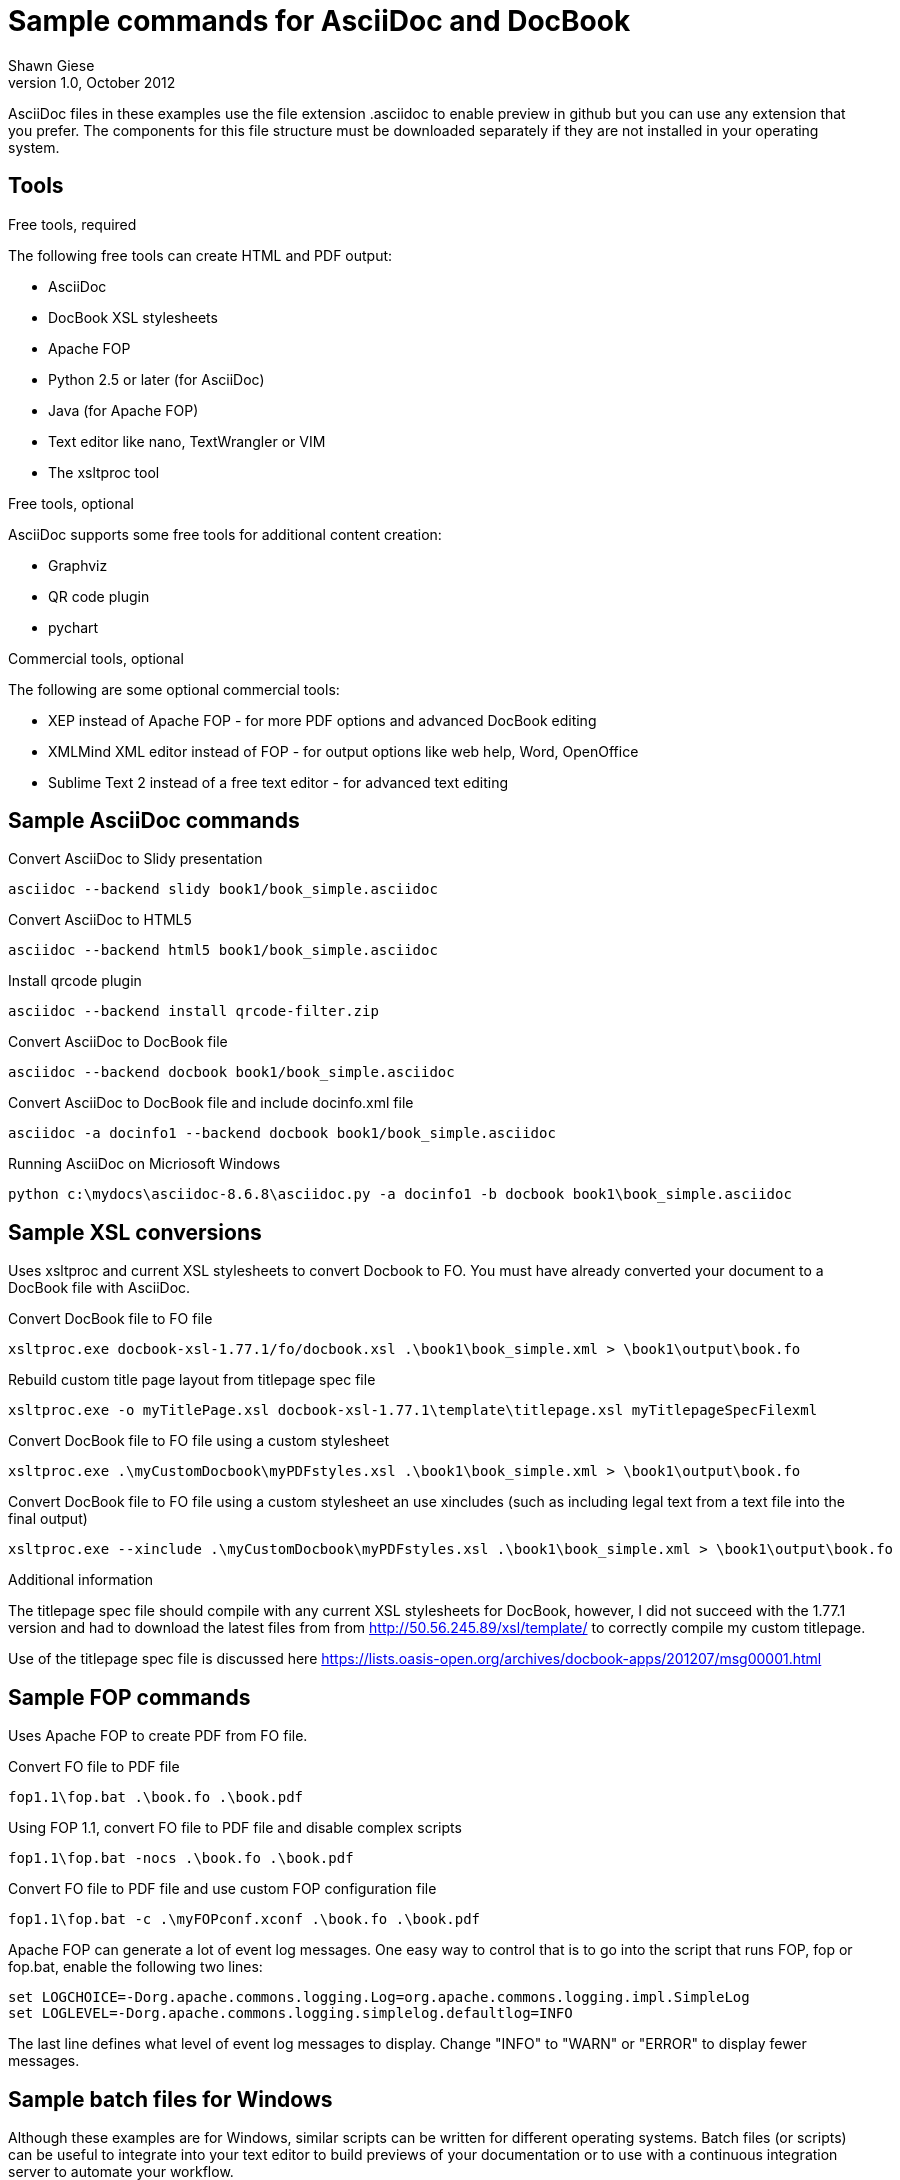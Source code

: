 Sample commands for AsciiDoc and DocBook
========================================
Shawn Giese
v1.0, October 2012

AsciiDoc files in these examples use the file extension .asciidoc to enable preview in github but you can use any extension that you prefer.  The components for this file structure must be downloaded separately if they are not installed in your operating system.

== Tools ==
.Free tools, required
The following free tools can create HTML and PDF output:

* AsciiDoc 
* DocBook XSL stylesheets
* Apache FOP
* Python 2.5 or later (for AsciiDoc)
* Java (for Apache FOP)
* Text editor like nano, TextWrangler or VIM
* The xsltproc tool

.Free tools, optional
AsciiDoc supports some free tools for additional content creation:

* Graphviz 
* QR code plugin
* pychart 

.Commercial tools, optional
The following are some optional commercial tools:

* XEP instead of Apache FOP - for more PDF options and advanced DocBook editing
* XMLMind XML editor instead of FOP - for output options like web help, Word, OpenOffice
* Sublime Text 2 instead of a free text editor - for advanced text editing

== Sample AsciiDoc commands ==
Convert AsciiDoc to Slidy presentation
----
asciidoc --backend slidy book1/book_simple.asciidoc 
----

Convert AsciiDoc to HTML5
----
asciidoc --backend html5 book1/book_simple.asciidoc 
----

Install qrcode plugin
----
asciidoc --backend install qrcode-filter.zip 
----

Convert AsciiDoc to DocBook file
----
asciidoc --backend docbook book1/book_simple.asciidoc 
----

Convert AsciiDoc to DocBook file and include docinfo.xml file
----
asciidoc -a docinfo1 --backend docbook book1/book_simple.asciidoc
----

Running AsciiDoc on Micriosoft Windows
----
python c:\mydocs\asciidoc-8.6.8\asciidoc.py -a docinfo1 -b docbook book1\book_simple.asciidoc
----

== Sample XSL conversions ==
Uses xsltproc and current XSL stylesheets to convert Docbook to FO. You must have already converted your document to a DocBook file with AsciiDoc.

Convert DocBook file to FO file
----
xsltproc.exe docbook-xsl-1.77.1/fo/docbook.xsl .\book1\book_simple.xml > \book1\output\book.fo
----

Rebuild custom title page layout from titlepage spec file
----
xsltproc.exe -o myTitlePage.xsl docbook-xsl-1.77.1\template\titlepage.xsl myTitlepageSpecFilexml
----

Convert DocBook file to FO file using a custom stylesheet
----
xsltproc.exe .\myCustomDocbook\myPDFstyles.xsl .\book1\book_simple.xml > \book1\output\book.fo
----

Convert DocBook file to FO file using a custom stylesheet an use xincludes (such as including legal text from a text file into the final output)
----
xsltproc.exe --xinclude .\myCustomDocbook\myPDFstyles.xsl .\book1\book_simple.xml > \book1\output\book.fo
----

.Additional information
The titlepage spec file should compile with any current XSL stylesheets for DocBook, however, I did not succeed with the 1.77.1 version and had to download the latest files from from http://50.56.245.89/xsl/template/ to correctly compile my custom titlepage.

Use of the titlepage spec file is discussed here https://lists.oasis-open.org/archives/docbook-apps/201207/msg00001.html

== Sample FOP commands ==
Uses Apache FOP to create PDF from FO file.

Convert FO file to PDF file
----
fop1.1\fop.bat .\book.fo .\book.pdf 
----

Using FOP 1.1, convert FO file to PDF file and disable complex scripts
----
fop1.1\fop.bat -nocs .\book.fo .\book.pdf 
----

Convert FO file to PDF file and use custom FOP configuration file		
----
fop1.1\fop.bat -c .\myFOPconf.xconf .\book.fo .\book.pdf 
----

Apache FOP can generate a lot of event log messages.  One easy way to control that is to go into the script that runs FOP, fop or fop.bat, enable the following two lines:
----
set LOGCHOICE=-Dorg.apache.commons.logging.Log=org.apache.commons.logging.impl.SimpleLog
set LOGLEVEL=-Dorg.apache.commons.logging.simplelog.defaultlog=INFO
----
The last line defines what level of event log messages to display.  Change "INFO" to "WARN" or "ERROR" to display fewer messages.



== Sample batch files for Windows ==
Although these examples are for Windows, similar scripts can be written for different operating systems. Batch files (or scripts) can be useful to integrate into your text editor to build previews of your documentation or to use with a continuous integration server to automate your workflow.

For example, you can add custom build commands in the Sublime Text editor 

.Sample windows batch file
The custom FOP configuration file is for correctly associating fonts used in the PDF output.  This is not necessary when running FOP on MacOSX.  When running the same scripts in MacOSX, remove "-c .\myCustomPDF\myFOPconf.xml".

--------------------------------------
REM Batch file to create PDF from XML DocBook files
REM
REM build docbook XML file from AsciiDoc book
asciidoc -a docinfo1 -b docbook .\book1\book_simple.asciidoc

REM create a FO file 
xsltproc.exe --xinclude docbook-xsl-1.77.1/fo/docbook.xsl .\book1\book_simple.xml > .\book1\output\book.fo

REM create a PDF file 
fop-1.1\fop.bat -c .\myCustomPDF\myFOPconf.xml .\book1\output\book.fo .\book1\output\book.pdf 
--------------------------------------

.Sample windows batch file with customizations
--------------------------------------
REM Batch file to create PDF from XML DocBook files
REM
REM build docbook XML file from AsciiDoc book
asciidoc -a docinfo1 -b docbook book1\book_simple.asciidoc

REM create a FO file using a custom stylesheet
xsltproc.exe .\myCustomPDF\myPDFstyles.xsl .\book1\book_simple.xml > .\book1\output\book.fo

REM create a PDF file with some custom parameters to minimize errors
fop-1.1\fop.bat -c .\myCustomPDF\myFOPconf.xml .\book.fo .\book.pdf 
--------------------------------------

== Document file structure ==
Here is a sample document file structure for use with Windows. Tools such as asciidoc or xsltproc install to different folders in MacOSX or Linux.

	/mydocs
		xsltproc.exe
		/asciidoc-8.6.8
		/book1
			bookname.asciidoc
			docinfo.xml
			chap1.asciidoc
			chap2.asciidoc
			chap3.asciidoc
			glossary.asciidoc
			/images
			/output
		/book2
		/book3
		/common
			legal.txt
			/images
			/appendix
			MigrationNotes.asciidoc
		/docbook-xsl-1.77.1
		/fop-1.1
		/myCustomHTML
		/myCustomPDF
			myFOPconf.xml
			myPDFstyles.xsl
			myTitlePage.xsl
			myTitlepageSpecFile.xml

This is just one example. You can also store chapters or sections into subject or product folders and then keep the book files separate.
